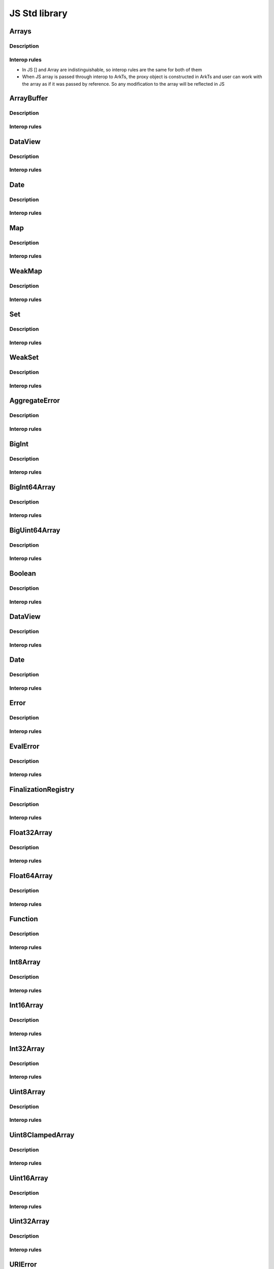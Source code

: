 ..
    Copyright (c) 2024 Huawei Device Co., Ltd.
    Licensed under the Apache License, Version 2.0 (the "License");
    you may not use this file except in compliance with the License.
    You may obtain a copy of the License at
    http://www.apache.org/licenses/LICENSE-2.0
    Unless required by applicable law or agreed to in writing, software
    distributed under the License is distributed on an "AS IS" BASIS,
    WITHOUT WARRANTIES OR CONDITIONS OF ANY KIND, either express or implied.
    See the License for the specific language governing permissions and
    limitations under the License.

JS Std library
##############

Arrays
******

Description
^^^^^^^^^^^

Interop rules
^^^^^^^^^^^^^

- In JS [] and Array are indistinguishable, so interop rules are the same for both of them
- When JS array is passed through interop to ArkTs, the proxy object is constructed in ArkTs and user can work with the array as if it was passed by reference. So any modification to the array will be reflected in JS

.. code-block:: javascript
  :linenos:

  //1.js
  let a new ;
  export let a = new Array<number>(1, 2, 3, 4, 5);
  export let b = [1, 2, 3, 4 ,5]

.. code-block:: typescript
  :linenos:

  //1.sts

  import {a, b} from '1.js'
  let val1 = a[0]; // ok
  let val2 = b[0]; // ok
  let val3 = a.lenght; // ok
  let val4 = b.lenght; // ok
  a.push(6); // ok, will affect original Array
  b.push(6); // ok, will affect original Array

ArrayBuffer
***********

Description
^^^^^^^^^^^

Interop rules
^^^^^^^^^^^^^

DataView
********

Description
^^^^^^^^^^^

Interop rules
^^^^^^^^^^^^^

Date
****

Description
^^^^^^^^^^^

Interop rules
^^^^^^^^^^^^^

Map
***

Description
^^^^^^^^^^^

Interop rules
^^^^^^^^^^^^^

WeakMap
*******

Description
^^^^^^^^^^^

Interop rules
^^^^^^^^^^^^^

Set
***

Description
^^^^^^^^^^^

Interop rules
^^^^^^^^^^^^^

WeakSet
*******

Description
^^^^^^^^^^^

Interop rules
^^^^^^^^^^^^^

AggregateError
**************

Description
^^^^^^^^^^^

Interop rules
^^^^^^^^^^^^^

BigInt
******

Description
^^^^^^^^^^^

Interop rules
^^^^^^^^^^^^^

BigInt64Array
*************

Description
^^^^^^^^^^^

Interop rules
^^^^^^^^^^^^^

BigUint64Array
**************

Description
^^^^^^^^^^^

Interop rules
^^^^^^^^^^^^^

Boolean
*******

Description
^^^^^^^^^^^

Interop rules
^^^^^^^^^^^^^

DataView
********

Description
^^^^^^^^^^^

Interop rules
^^^^^^^^^^^^^

Date
****

Description
^^^^^^^^^^^

Interop rules
^^^^^^^^^^^^^

Error
*****

Description
^^^^^^^^^^^

Interop rules
^^^^^^^^^^^^^

EvalError
*********

Description
^^^^^^^^^^^

Interop rules
^^^^^^^^^^^^^

FinalizationRegistry
********************

Description
^^^^^^^^^^^

Interop rules
^^^^^^^^^^^^^

Float32Array
************

Description
^^^^^^^^^^^

Interop rules
^^^^^^^^^^^^^

Float64Array
************

Description
^^^^^^^^^^^

Interop rules
^^^^^^^^^^^^^


Function
********

Description
^^^^^^^^^^^

Interop rules
^^^^^^^^^^^^^


Int8Array
*********

Description
^^^^^^^^^^^

Interop rules
^^^^^^^^^^^^^


Int16Array
**********

Description
^^^^^^^^^^^

Interop rules
^^^^^^^^^^^^^

Int32Array
**********

Description
^^^^^^^^^^^

Interop rules
^^^^^^^^^^^^^

Uint8Array
**********

Description
^^^^^^^^^^^

Interop rules
^^^^^^^^^^^^^

Uint8ClampedArray
*****************

Description
^^^^^^^^^^^

Interop rules
^^^^^^^^^^^^^

Uint16Array
***********

Description
^^^^^^^^^^^

Interop rules
^^^^^^^^^^^^^

Uint32Array
***********

Description
^^^^^^^^^^^

Interop rules
^^^^^^^^^^^^^

URIError
********

Description
^^^^^^^^^^^

Interop rules
^^^^^^^^^^^^^

Math
****

Description
^^^^^^^^^^^

Interop rules
^^^^^^^^^^^^^

Promise
*******

See :ref:`Async and concurrency features JS`


``JSON Data``
*************

Description
^^^^^^^^^^^

``JSON data`` consists of key/value pairs similar to ``JavaScript object`` properties. 

.. code-block:: javascript
    :linenos:

    // JSON data
    "name": "John"

Interop rules
^^^^^^^^^^^^^

``JSON Object``
***************

Description
^^^^^^^^^^^

Contain multiple key/value pairs:

.. code-block:: javascript
    :linenos:

    // JSON object
    { "name": "John", "age": 22 }

- ``JavaScript Objects``VS ``JSON``

- Converting ``JSON`` to ``JavaScript Object`` : using the built-in ``JSON.parse()`` function

- Converting ``JavaScript Object`` to ``JSON`` : ``JSON.stringify()`` function

Interop rules
^^^^^^^^^^^^^

``JSON Array``
**************

Description
^^^^^^^^^^^

Is written inside square brackets ``[ ]``:

.. code-block:: javascript
    :linenos:

    // JSON array
    [ "apple", "mango", "banana"]

    // JSON array containing objects
    [
        { "name": "John", "age": 22 },
        { "name": "Peter", "age": 20 }.
        { "name": "Mark", "age": 23 }
    ]

Interop rules
^^^^^^^^^^^^^

Regular Expression Liteals
**************************

Description
^^^^^^^^^^^

Regular expressions are patterns used to match character combinations in strings. Regular expressions are also objects. These patterns are used with the ``exec()`` and ``test()`` methods of RegExp, and with the ``match()``, ``matchAll()``, ``replace()``, ``replaceAll()``, ``search()``, and ``split()`` methods of String.

Interop rules
^^^^^^^^^^^^^


Standart functions
******************

- decodeURI
- decodeURIComponent
- encodeURI
- encodeURIComponent
- eval 
- isFinite
- isNaN
- parseFloat
- parseInt

TODO: More std library entities
*******************************
